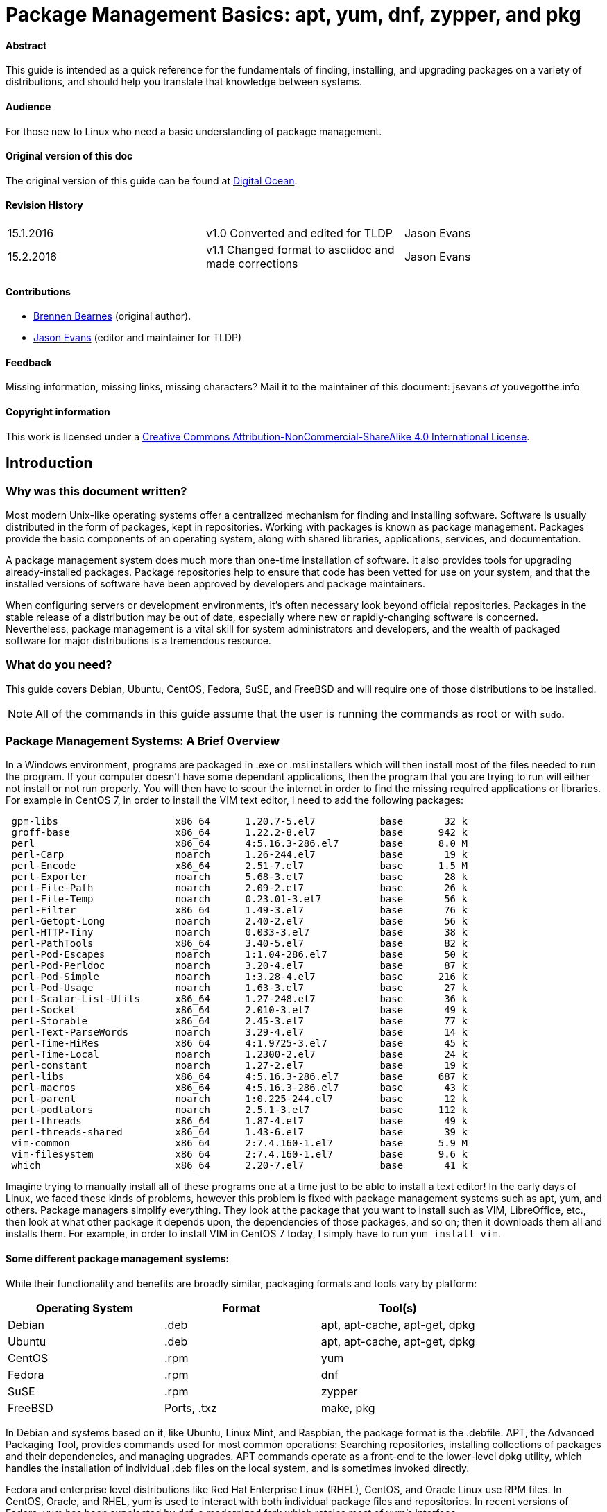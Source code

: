 = Package Management Basics: apt, yum, dnf, zypper, and pkg

==== Abstract

This guide is intended as a quick reference for the fundamentals of finding, installing, and upgrading packages on a variety of distributions, and should help you translate that knowledge between systems.

==== Audience

For those new to Linux who need a basic understanding of package management.

==== Original version of this doc

The original version of this guide can be found at https://www.digitalocean.com/community/tutorials/package-management-basics-apt-yum-dnf-pkg[Digital Ocean].

==== Revision History

[cols="^,^,^",]
|=============================================================================
|15.1.2016 |v1.0 Converted and edited for TLDP |Jason Evans
|15.2.2016 |v1.1 Changed format to asciidoc and made corrections |Jason Evans
|=============================================================================

==== Contributions

* https://www.digitalocean.com/community/users/bpb[Brennen Bearnes]
(original author).
* http://wiki.tldp.org/Jason%20Evans[Jason Evans] (editor and maintainer for TLDP)

==== Feedback

Missing information, missing links, missing characters? Mail it to the maintainer of this document: jsevans _at_ youvegotthe.info

==== Copyright information

This work is licensed under a https://creativecommons.org/licenses/by-nc-sa/4.0/[Creative Commons Attribution-NonCommercial-ShareAlike 4.0 International License].

== Introduction

=== Why was this document written?

Most modern Unix-like operating systems offer a centralized mechanism for finding and installing software. Software is usually distributed in the form of packages, kept in repositories. Working with packages is known as package management. Packages provide the basic components of an operating system, along with shared libraries, applications, services, and documentation.

A package management system does much more than one-time installation of software. It also provides tools for upgrading already-installed packages. Package repositories help to ensure that code has been vetted for use on your system, and that the installed versions of software have been approved by developers and package maintainers.

When configuring servers or development environments, it's often necessary look beyond official repositories. Packages in the stable release of a distribution may be out of date, especially where new or rapidly-changing software is concerned. Nevertheless, package management is a vital skill for system administrators and developers, and the wealth of packaged software for major distributions is a tremendous
resource.

=== What do you need?

This guide covers Debian, Ubuntu, CentOS, Fedora, SuSE, and FreeBSD and will require one of those distributions to be installed.

NOTE: All of the commands in this guide assume that the user is running the commands as root or with `sudo`.

=== Package Management Systems: A Brief Overview

In a Windows environment, programs are packaged in .exe or .msi installers which will then install most of the files needed to run the program. If your computer doesn't have some dependant applications, then the program that you are trying to run will either not install or not run properly. You will then have to scour the internet in order to find the missing required applications or libraries. For example in CentOS 7, in order to install the VIM text editor, I need to add the following packages:

....
 gpm-libs                    x86_64      1.20.7-5.el7           base       32 k
 groff-base                  x86_64      1.22.2-8.el7           base      942 k
 perl                        x86_64      4:5.16.3-286.el7       base      8.0 M
 perl-Carp                   noarch      1.26-244.el7           base       19 k
 perl-Encode                 x86_64      2.51-7.el7             base      1.5 M
 perl-Exporter               noarch      5.68-3.el7             base       28 k
 perl-File-Path              noarch      2.09-2.el7             base       26 k
 perl-File-Temp              noarch      0.23.01-3.el7          base       56 k
 perl-Filter                 x86_64      1.49-3.el7             base       76 k
 perl-Getopt-Long            noarch      2.40-2.el7             base       56 k
 perl-HTTP-Tiny              noarch      0.033-3.el7            base       38 k
 perl-PathTools              x86_64      3.40-5.el7             base       82 k
 perl-Pod-Escapes            noarch      1:1.04-286.el7         base       50 k
 perl-Pod-Perldoc            noarch      3.20-4.el7             base       87 k
 perl-Pod-Simple             noarch      1:3.28-4.el7           base      216 k
 perl-Pod-Usage              noarch      1.63-3.el7             base       27 k
 perl-Scalar-List-Utils      x86_64      1.27-248.el7           base       36 k
 perl-Socket                 x86_64      2.010-3.el7            base       49 k
 perl-Storable               x86_64      2.45-3.el7             base       77 k
 perl-Text-ParseWords        noarch      3.29-4.el7             base       14 k
 perl-Time-HiRes             x86_64      4:1.9725-3.el7         base       45 k
 perl-Time-Local             noarch      1.2300-2.el7           base       24 k
 perl-constant               noarch      1.27-2.el7             base       19 k
 perl-libs                   x86_64      4:5.16.3-286.el7       base      687 k
 perl-macros                 x86_64      4:5.16.3-286.el7       base       43 k
 perl-parent                 noarch      1:0.225-244.el7        base       12 k
 perl-podlators              noarch      2.5.1-3.el7            base      112 k
 perl-threads                x86_64      1.87-4.el7             base       49 k
 perl-threads-shared         x86_64      1.43-6.el7             base       39 k
 vim-common                  x86_64      2:7.4.160-1.el7        base      5.9 M
 vim-filesystem              x86_64      2:7.4.160-1.el7        base      9.6 k
 which                       x86_64      2.20-7.el7             base       41 k
....
 
Imagine trying to manually install all of these programs one at a time just to be able to install a text editor! In the early days of Linux, we faced these kinds of problems, however this problem is fixed with package management systems such as apt, yum, and others. Package managers simplify everything. They look at the package that you want to install such as VIM, LibreOffice, etc., then look at what other package it depends upon, the dependencies of those packages, and so on; then it downloads them all and installs them. For example, in order to install VIM in CentOS 7 today, I simply have to run `yum install vim`. 

==== Some different package management systems:

While their functionality and benefits are broadly similar, packaging formats and tools vary by platform:

[cols="^,<,^",options="header",]
|===========================================
|Operating System |Format |Tool(s)
|Debian |.deb |apt, apt-cache, apt-get, dpkg
|Ubuntu |.deb |apt, apt-cache, apt-get, dpkg
|CentOS |.rpm |yum
|Fedora |.rpm |dnf
|SuSE	|.rpm |zypper
|FreeBSD |Ports, .txz |make, pkg
|===========================================

In Debian and systems based on it, like Ubuntu, Linux Mint, and Raspbian, the package format is the .debfile. APT, the Advanced Packaging Tool, provides commands used for most common operations: Searching repositories, installing collections of packages and their dependencies, and managing upgrades. APT commands operate as a front-end to the lower-level dpkg utility, which handles the installation of individual .deb files on the local system, and is sometimes invoked directly.

Fedora and enterprise level distributions like Red Hat Enterprise Linux (RHEL), CentOS, and Oracle Linux use RPM files. In CentOS, Oracle, and RHEL, yum is used to interact with both individual package files and repositories. In recent versions of Fedora, yum has been supplanted by dnf, a modernized fork which retains most of yum's interface.

SuSE also uses RPM files. However, the package management software is known as zypper. Zypper's command line interface is very similar to yum and YasT can be access from a graphical mode or from the command line.

FreeBSD's binary package system is administered with the pkg command. FreeBSD also offers the Ports Collection, a local directory structure and tools which allow the user to fetch, compile, and install packages directly from source using Makefiles. It's usually much more convenient to use pkg, but occasionally a pre-compiled package is unavailable, or syou may need to change compile-time options.

==== Update Package Lists

Most systems keep a local database of the packages available from remote repositories. It's best to update this database before installing or upgrading packages. As a partial exception to this pattern, yum and dnf will check for updates before performing some operations, but you can ask them at any time whether updates are available.

[cols="^,^",options="header",]
|=========================================
|System |Command
|Debian / Ubuntu |`apt-get update`
|CentOS |`yum check-update`
|Fedora |`dnf check-update`
|SuSE	|`zypper refresh`
|FreeBSD Packages |`pkg update`
|FreeBSD Ports |`portsnap fetch update`
|=========================================

==== Upgrade Installed Packages

Making sure that all of the installed software on a machine stays up to date would be an enormous undertaking without a package system. You would have to track upstream changes and security alerts for hundreds of different packages. While a package manager doesn't solve every problem you'll encounter when upgrading software, it does enable you to maintain most system components with a few commands.

On FreeBSD, upgrading installed ports can introduce breaking changes or require manual configuration steps. It's best to read /usr/ports/UPDATING before upgrading with portmaster.

[cols="^,<,^",options="header",]
|=======================================================================
|System 			|Command 																|Notes
|Debian / Ubuntu 	|`apt-get upgrade` 														|Only upgrades installed packages, where possible.
| 					|`apt-get dist-upgrade` 												|May add or remove packages to satisfy new dependencies.
|CentOS 			|`yum update` 															|
|Fedora 			|`dnf upgrade` 															|
|SuSE				|`zypper update`														|
|FreeBSD Packages 	|`pkg upgrade` 															|
|FreeBSD Ports 		|`less /usr/ports/UPDATING` 											|Uses less to view update notes for ports (use arrow keys to scroll, pressq to quit).
| 					|`cd /usr/ports/ports-mgmt/portmaster && make install && portmaster -a` |Installs portmaster and uses it to update installed ports.
|=======================================================================

Find a Package
~~~~~~~~~~~~~~

Most distributions offer a graphical or menu-driven front end to package
collections. These can be a good way to browse by category and discover
new software. Often, however, the quickest and most effective way to
locate a package is to search with command-line tools.

[cols="^,<,^",options="header",]
|=======================================================================
|System 			|Command 										|Notes
|Debian / Ubuntu 	|`apt-cache search`				 				|
|CentOS 			|`yum search` 									|
| 					|`yum search all` 								|Searches all fields, including description.
|Fedora 			|`dnf search` 									|
| 					|`dnf search all` 								|Searches all fields, including description.
|SuSE				|`zypper se` 									|
|FreeBSD Packages 	|`pkg search` 									|Searches by name.
| 					|`pkg search -f` 								|Searches by name, returning full descriptions.
| 					|`pkg search -D` 								|Searches description.
|FreeBSD Ports 		|`cd /usr/ports && make search name=package` 	|Searches by name.
| 					|`cd /usr/ports && make search key=` 			|Searches comments, descriptions, and dependencies.
|=======================================================================

View Info About a Specific Package
~~~~~~~~~~~~~~~~~~~~~~~~~~~~~~~~~~

When deciding what to install, it's often helpful to read detailed descriptions of packages. Along with human-readable text, these often include metadata like version numbers and a list of the package's dependencies.

[cols="^,<,^",options="header",]
|=======================================================================
|System 			|Command 										|Notes
|Debian / Ubuntu 	|`apt-cache show package` 						|Shows locally-cached info about a package.
| 					|`dpkg -s package` 								|Shows the current installed status of a package.
|CentOS 			|`yum info package` 							|
| 					|`yum deplist package` 							|Lists dependencies for a package.
|Fedora				|`dnf info package` 							|
| 					|`dnf repoquery -\/-requires package` 			|Lists dependencies for a package.
|SuSE 				|`zypper info search string`					|Lists dependencies for a package.
|FreeBSD Packages 	|`pkg info package` 							|Shows info for an installed package.
|FreeBSD Ports 		|`cd /usr/ports/category/port && cat pkg-descr`	|
|=======================================================================

Install a Package from Repositories
~~~~~~~~~~~~~~~~~~~~~~~~~~~~~~~~~~~

Once you know the name of a package, you can usually install it and its dependencies with a single command. In general, you can supply multiple packages to install simply by listing them all.

[cols="^,<,^",options="header",]
|=======================================================================
|System 			|Command 								|Notes
|Debian / Ubuntu 	|`apt-get install package` 				|
| 					|`apt-get install package1 package2` 	|Installs all listed packages.
| 					|`apt-get install -y package` 			|Assumes "yes" where apt would usually prompt to continue.
|CentOS 			|`yum install package` 					|
| 					|`yum install package1 package2` 		|Installs all listed packages.
|  					|`yum install -y package` 				|Assumes "yes" where yum would usually prompt to continue.
|Fedora 			|`dnf install package` 					|
|  					|`dnf install package1 package2` 		|Installs all listed packages.
|  					|`dnf install -y package` 				|Assumes "yes" where dnf would usually prompt to continue.
|SuSE				|`zypper install`						|
|FreeBSD Packages 	|`pkg install package` 					|
|  					|`pkg install package1 package2` 		|Installs all listed packages.
|FreeBSD Ports 		|`cd /usr/ports/category/port && make install` |Builds and installs a port from source.
|=======================================================================

Install a Package from the Local Filesystem
~~~~~~~~~~~~~~~~~~~~~~~~~~~~~~~~~~~~~~~~~~~

Sometimes, even though software isn't officially packaged for a given operating system, a developer or vendor will offer package files for download. You can usually retrieve these with your web browser, or viacurl on the command line. Once a package is on the target system, it can often be installed with a single command.

On Debian-derived systems, dpkg handles individual package files. If a package has unmet dependencies, gdebi can often be used to retrieve them from official repositories.

On CentOS and Fedora systems, yum and dnf are used to install individual files, and will also handle needed dependencies.

[cols="^,<,^",options="header",]
|=======================================================================
|System |Command |Notes
|Debian / Ubuntu |`dpkg -i package.deb` |
| |`apt-get install -yg debi && gdebi package.deb` |Installs and uses gdebi to install package.deb and retrieve any missing dependencies.
|CentOS |`yum install package.rpm` |
|Fedora |`dnf install package.rpm` |
|SuSE|`zypper install package.rpm`|
|FreeBSD Packages |`pkg add package.txz` |
| |`pkg add -f package.txz` |Installs package even if already installed.
|=======================================================================

Remove One or More Installed Packages
~~~~~~~~~~~~~~~~~~~~~~~~~~~~~~~~~~~~~

Since a package manager knows what files are provided by a given package, it can usually remove them cleanly from a system if the software is no longer needed.

[cols="^,<,^",options="header",]
|=======================================================================
|System 			|Command 					|Notes
|Debian / Ubuntu 	|`apt-get remove package` 	|yum remove package
| 					|`apt-get autoremove` 		|Removes unneeded packages.
|CentOS 			|`yum remove package` 		|
|Fedora 			|`dnf erase package` 		|
|FreeBSD Packages 	|`pkg delete package` 		|
| 					|`pkg autoremove` 			|Removes unneeded packages.
|SuSE				|`zypper rm package`		|Removes unneeded packages.
|FreeBSD Ports 		|`pkg delete package` 		|
| 					|`cd /usr/ports/path_to_port && make deinstall` |De-installs an installed port.
|=======================================================================

Get Help
~~~~~~~~

In addition to web-based documentation, keep in mind that Unix manual pages (usually referred to as man pages) are available for most commands from the shell. To read a page, use the `man` command.  For example, `man yum` will give you a brief manual on how to use yum.

Conclusion and Further Reading
------------------------------

This guide provides an overview of basic operations that can be
cross-referenced between systems, but only scratches the surface of a
complex topic. For greater detail on a given system, you can consult the
following resources:

1.  https://www.digitalocean.com/community/tutorials/ubuntu-and-debian-package-management-essentials[This
guide] covers Ubuntu and Debian package management in detail.
2.  There's an https://www.centos.org/docs/5/html/yum/[official CentOS guide to managing software with yum].
3.  There's a https://fedoraproject.org/wiki/Dnf[Fedora wiki page about dnf], and an https://dnf.readthedocs.org/en/latest/index.html[official manual for dnf itself]
4.  https://www.digitalocean.com/community/tutorials/how-to-manage-packages-on-freebsd-10-1-with-pkg[This guide] covers FreeBSD package management using pkg.
5.  The https://www.freebsd.org/doc/handbook/[FreeBSD Handbook] contains
a https://www.freebsd.org/doc/handbook/ports-using.html[section on using
the Ports Collection].
6.	http://doc.opensuse.org/documentation/html/openSUSE_114/opensuse-reference/cha.sw_cl.html[OpenSuSE documentation for Zypper] and http://doc.opensuse.org/documentation/html/openSUSE_114/opensuse-reference/cha.onlineupdate.you.html[YaST].